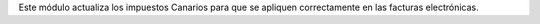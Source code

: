 Este módulo actualiza los impuestos Canarios para que se apliquen correctamente en las facturas electrónicas.
